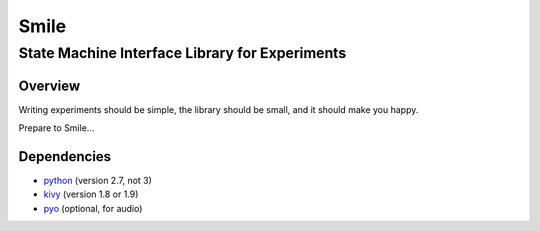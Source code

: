 ======
Smile
======
-----------------------------------------------
State Machine Interface Library for Experiments
-----------------------------------------------

Overview
========

Writing experiments should be simple, the library should be small, and
it should make you happy.

Prepare to Smile...


Dependencies
============

- `python <https://www.python.org/>`_ (version 2.7, not 3)
- `kivy <http://www.kivy.org/>`_ (version 1.8 or 1.9)
- `pyo <http://ajaxsoundstudio.com/software/pyo/>`_ (optional, for audio)




